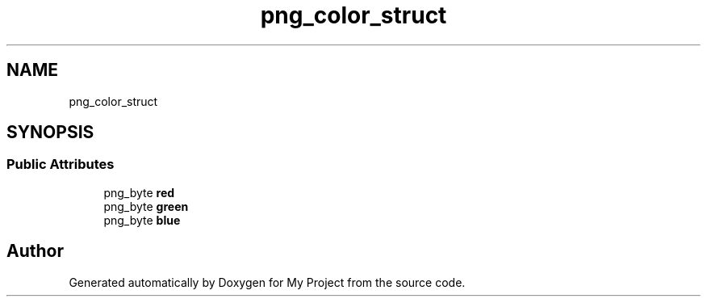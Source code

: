 .TH "png_color_struct" 3 "Wed Feb 1 2023" "Version Version 0.0" "My Project" \" -*- nroff -*-
.ad l
.nh
.SH NAME
png_color_struct
.SH SYNOPSIS
.br
.PP
.SS "Public Attributes"

.in +1c
.ti -1c
.RI "png_byte \fBred\fP"
.br
.ti -1c
.RI "png_byte \fBgreen\fP"
.br
.ti -1c
.RI "png_byte \fBblue\fP"
.br
.in -1c

.SH "Author"
.PP 
Generated automatically by Doxygen for My Project from the source code\&.
